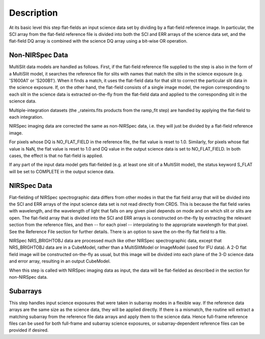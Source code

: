 
Description
===========
At its basic level this step flat-fields an input science data set by dividing
by a flat-field reference image. In particular, the SCI array from the
flat-field reference file is divided into both the SCI and ERR arrays of the
science data set, and the flat-field DQ array is combined with the science DQ
array using a bit-wise OR operation.

Non-NIRSpec Data
----------------
MultiSlit data models are handled as follows. First, if the
flat-field reference file supplied to the step is also in the form of a
MultiSlit model, it searches the reference file for slits with names that
match the slits in the science exposure (e.g. 'S1600A1' or 'S200B1'). When it
finds a match, it uses the flat-field data for that slit to correct the
particular slit data in the science exposure. If, on the other hand, the
flat-field consists of a single image model, the region corresponding to each
slit in the science data is extracted on-the-fly from the flat-field data and
applied to the corresponding slit in the science data.

Multiple-integration datasets (the _rateints.fits products from the ramp_fit
step) are handled by applying the flat-field to each integration.

NIRSpec imaging data are corrected the same as non-NIRSpec data,
i.e. they will just be divided by a flat-field reference image.

For pixels whose DQ is NO_FLAT_FIELD in the reference file, the flat
value is reset to 1.0. Similarly, for pixels whose flat value is NaN, the flat
value is reset to 1.0 and DQ value in the output science data is set to
NO_FLAT_FIELD. In both cases, the effect is that no flat-field is applied.

If any part of the input data model gets flat-fielded (e.g. at least one
slit of a MultiSlit model), the status keyword S_FLAT will be set to
COMPLETE in the output science data.

NIRSpec Data
------------
Flat-fielding of NIRSpec spectrographic data differs from other modes
in that the flat field array that will be
divided into the SCI and ERR arrays of the input science data set is not
read directly from CRDS.  This is because the flat field varies with
wavelength, and the wavelength of light that falls on any given pixel
depends on mode and on which slit or slits are open.  The flat-field array
that is divided into the SCI and ERR arrays is constructed on-the-fly
by extracting the relevant section from the reference files, and then --
for each pixel -- interpolating to the appropriate wavelength for that
pixel.  See the Reference File section for further details.  There is
an option to save the on-the-fly flat field to a file.

NIRSpec NRS_BRIGHTOBJ data are processed much like other NIRSpec
spectrographic data, except that NRS_BRIGHTOBJ data are in a CubeModel,
rather than a MultiSlitModel or ImageModel (used for IFU data).  A 2-D
flat field image will be constructed on-the-fly as usual, but this image
will be divided into each plane of the 3-D science data and error array,
resulting in an output CubeModel.

When this step is called with NIRSpec imaging data as input, the data will be
flat-fielded as described in the section for non-NIRSpec data.

Subarrays
---------
This step handles input science exposures that were taken in subarray modes in
a flexible way. If the reference data arrays are the same size as the science
data, they will be applied directly. If there is a mismatch, the routine will
extract a matching subarray from the reference file data arrays and apply them
to the science data. Hence full-frame reference files can be
used for both full-frame and subarray science exposures, or subarray-dependent
reference files can be provided if desired.
